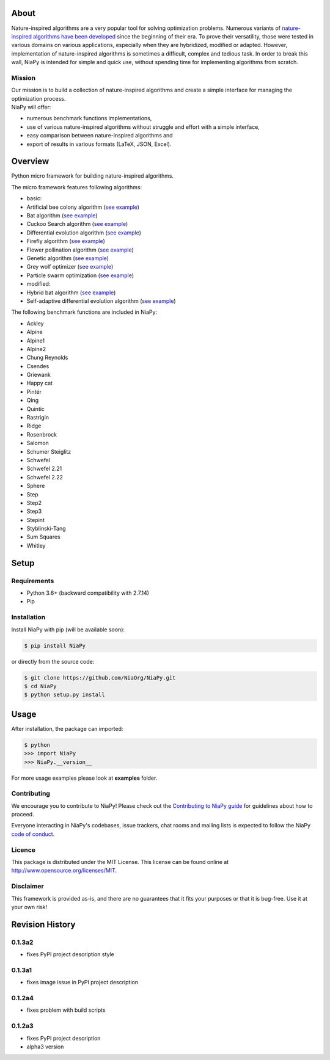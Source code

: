 |Unix Build Status|
|Windows Build status|
|Coverage Status|
|Scrutinizer Code Quality|
|PyPI Version|
|Documentation Status|
|GitHub license|

About
=====

Nature-inspired algorithms are a very popular tool for solving
optimization problems. Numerous variants of `nature-inspired algorithms
have been developed <https://arxiv.org/abs/1307.4186>`__ since the
beginning of their era. To prove their versatility, those were tested in
various domains on various applications, especially when they are
hybridized, modified or adapted. However, implementation of
nature-inspired algorithms is sometimes a difficult, complex and tedious
task. In order to break this wall, NiaPy is intended for simple and
quick use, without spending time for implementing algorithms from
scratch.


.. image:: http://c1.staticflickr.com/5/4757/26625486258_41ea6d95e0.jpg
    :align: center

Mission
-------

| Our mission is to build a collection of nature-inspired algorithms and
  create a simple interface for managing the optimization process.
| NiaPy will offer:

-  numerous benchmark functions implementations,
-  use of various nature-inspired algorithms without struggle and effort
   with a simple interface,
-  easy comparison between nature-inspired algorithms and
-  export of results in various formats (LaTeX, JSON, Excel).

Overview
========

Python micro framework for building nature-inspired algorithms.

The micro framework features following algorithms:

-  basic:
-  Artificial bee colony algorithm (`see
   example <examples/run_abc.py>`__)
-  Bat algorithm (`see example <examples/run_ba.py>`__)
-  Cuckoo Search algorithm (`see example <examples/run_cs.py>`__)
-  Differential evolution algorithm (`see
   example <examples/run_de.py>`__)
-  Firefly algorithm (`see example <examples/run_fa.py>`__)
-  Flower pollination algorithm (`see example <examples/run_fpa.py>`__)
-  Genetic algorithm (`see example <examples/run_ga.py>`__)
-  Grey wolf optimizer (`see example <examples/run_gwo.py>`__)
-  Particle swarm optimization (`see example <examples/run_pso.py>`__)
-  modified:
-  Hybrid bat algorithm (`see example <examples/run_hba.py>`__)
-  Self-adaptive differential evolution algorithm (`see
   example <examples/run_jde.py>`__)

The following benchmark functions are included in NiaPy:

-  Ackley
-  Alpine
-  Alpine1
-  Alpine2
-  Chung Reynolds
-  Csendes
-  Griewank
-  Happy cat
-  Pintér
-  Qing
-  Quintic
-  Rastrigin
-  Ridge
-  Rosenbrock
-  Salomon
-  Schumer Steiglitz
-  Schwefel
-  Schwefel 2.21
-  Schwefel 2.22
-  Sphere
-  Step
-  Step2
-  Step3
-  Stepint
-  Styblinski-Tang
-  Sum Squares
-  Whitley

Setup
=====

Requirements
------------

-  Python 3.6+ (backward compatibility with 2.7.14)
-  Pip

Installation
------------

Install NiaPy with pip (will be available soon):

.. code:: sh

    $ pip install NiaPy

or directly from the source code:

.. code:: sh

    $ git clone https://github.com/NiaOrg/NiaPy.git
    $ cd NiaPy
    $ python setup.py install

Usage
=====

After installation, the package can imported:

.. code:: sh

    $ python
    >>> import NiaPy
    >>> NiaPy.__version__

For more usage examples please look at **examples** folder.

Contributing
------------

|Open Source Helpers|

We encourage you to contribute to NiaPy! Please check out the
`Contributing to NiaPy guide <CONTRIBUTING.md>`__ for guidelines about
how to proceed.

Everyone interacting in NiaPy's codebases, issue trackers, chat rooms
and mailing lists is expected to follow the NiaPy `code of
conduct <CODE_OF_CONDUCT.md>`__.

Licence
-------

This package is distributed under the MIT License. This license can be
found online at http://www.opensource.org/licenses/MIT.

Disclaimer
----------

This framework is provided as-is, and there are no guarantees that it
fits your purposes or that it is bug-free. Use it at your own risk!



Revision History
================

0.1.3a2
-------
-  fixes PyPI project description style

0.1.3a1
-------
-  fixes image issue in PyPI project description

0.1.2a4
-------
-  fixes problem with build scripts

0.1.2a3
-------
-  fixes PyPI project description
-  alpha3 version


.. |Unix Build Status| image:: https://img.shields.io/travis/NiaOrg/NiaPy/master.svg
   :target: https://travis-ci.org/NiaOrg/NiaPy
.. |Windows Build status| image:: https://ci.appveyor.com/api/projects/status/l5c0rp04mp04mbtq?svg=true
   :target: https://ci.appveyor.com/project/GregaVrbancic/niapy
.. |Coverage Status| image:: https://img.shields.io/coveralls/NiaOrg/NiaPy/master.svg
   :target: https://coveralls.io/r/NiaOrg/NiaPy
.. |Scrutinizer Code Quality| image:: https://img.shields.io/scrutinizer/g/NiaOrg/NiaPy.svg
   :target: https://scrutinizer-ci.com/g/NiaOrg/NiaPy/?branch=master
.. |PyPI Version| image:: https://img.shields.io/pypi/v/NiaPy.svg
   :target: https://pypi.python.org/pypi/NiaPy
.. |Documentation Status| image:: https://readthedocs.org/projects/niapy/badge/?version=latest
   :target: http://niapy.readthedocs.io/en/latest/?badge=latest
.. |Average time to resolve an issue| image:: http://isitmaintained.com/badge/resolution/NiaOrg/NiaPy.svg
   :target: http://isitmaintained.com/project/NiaOrg/NiaPy
.. |Percentage of issues still open| image:: http://isitmaintained.com/badge/open/NiaOrg/NiaPy.svg
   :target: http://isitmaintained.com/project/NiaOrg/NiaPy
.. |GitHub license| image:: https://img.shields.io/github/license/NiaOrg/NiaPy.svg
   :target: https://github.com/NiaOrg/NiaPy/blob/master/LICENSE
.. |Open Source Helpers| image:: https://www.codetriage.com/niaorg/niapy/badges/users.svg
   :target: https://www.codetriage.com/niaorg/niapy



